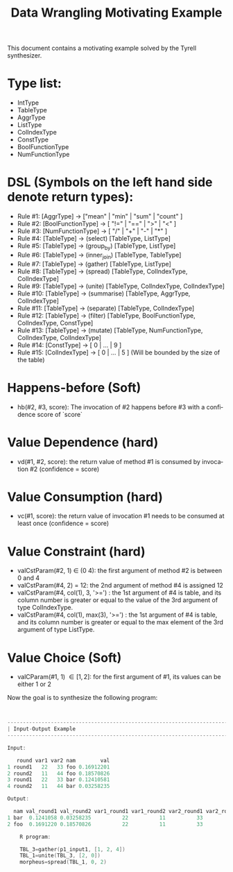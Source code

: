 #+TITLE: Data Wrangling Motivating Example
#+OPTIONS: toc:nil
#+OPTIONS: html-postamble:nil
#+LANGUAGE: en

This document contains a motivating example solved by the Tyrell synthesizer.

* Type list:
    - IntType
    - TableType
    - AggrType
    - ListType
    - ColIndexType
    - ConstType
    - BoolFunctionType
    - NumFunctionType

* DSL (Symbols on the left hand side denote return types):
    - Rule #1: [AggrType] -> ["mean" | "min" | "sum" | "count" ]
    - Rule #2: [BoolFunctionType] -> [ "!=" | "==" | ">" | "<" ]
    - Rule #3: [NumFunctionType] -> [ "/" | "+" | "-" | "*" ]
    - Rule #4: [TableType] -> (select) [TableType, ListType] 
    - Rule #5: [TableType] -> (group_by) [TableType, ListType] 
    - Rule #6: [TableType] -> (inner_join) [TableType, TableType] 
    - Rule #7: [TableType] -> (gather) [TableType, ListType] 
    - Rule #8: [TableType] -> (spread) [TableType, ColIndexType, ColIndexType] 
    - Rule #9: [TableType] -> (unite) [TableType, ColIndexType, ColIndexType] 
    - Rule #10: [TableType] -> (summarise) [TableType, AggrType, ColIndexType] 
    - Rule #11: [TableType] -> (separate) [TableType, ColIndexType] 
    - Rule #12: [TableType] -> (filter) [TableType, BoolFunctionType, ColIndexType, ConstType] 
    - Rule #13: [TableType] -> (mutate) [TableType, NumFunctionType, ColIndexType, ColIndexType] 
    - Rule #14: [ConstType] -> [ 0 | ... | 9 ]
    - Rule #15: [ColIndexType] -> [ 0 | ... | 5 ] (Will be bounded by the size of the table)


* Happens-before (Soft)
    - hb(#2, #3, score): The invocation of #2 happens before #3 with a confidence score of `score`

* Value Dependence (hard)
    - vd(#1, #2, score): the return value of method #1 is consumed by invocation #2 (confidence = score)

* Value Consumption (hard)
    - vc(#1, score): the return value of invocation #1 needs to be consumed at least once (confidence = score)

* Value Constraint (hard)
    - valCstParam(#2, 1) \in  (0 4): the first argument of method #2 is between 0 and 4 
    - valCstParam(#4, 2) = 12: the 2nd argument of method #4 is assigned 12
    - valCstParam(#4, col(1), 3, '>=') : the 1st argument of #4 is table, and its column number is greater or equal to the value of the 3rd argument of type ColIndexType. 
    - valCstParam(#4, col(1), max(3), '>=') : the 1st argument of #4 is table, and its column number is greater or equal to the max element of the 3rd argument of type ListType. 
    
* Value Choice (Soft)
    - valCParam(#1, 1) \in [1, 2]: for the first argument of #1, its values can be either 1 or 2

Now the goal is to synthesize the following program:

#+BEGIN_SRC c


--------------------------------------------------------------------------------
| Input-Output Example                                                          |
--------------------------------------------------------------------------------

Input:

   round var1 var2 nam        val
1 round1   22   33 foo 0.16912201
2 round2   11   44 foo 0.18570826
3 round1   22   33 bar 0.12410581
4 round2   11   44 bar 0.03258235

Output:

  nam val_round1 val_round2 var1_round1 var1_round2 var2_round1 var2_round2
1 bar  0.1241058 0.03258235          22          11          33          44
2 foo  0.1691220 0.18570826          22          11          33          44

    R program:

    TBL_3=gather(p1_input1, [1, 2, 4])
    TBL_1=unite(TBL_3, [2, 0])
    morpheus=spread(TBL_1, 0, 2)
#+END_SRC
